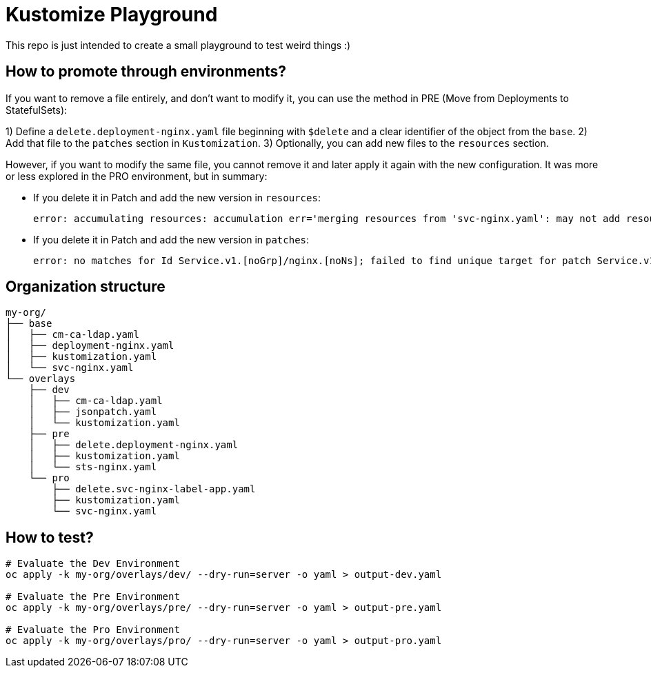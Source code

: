 = Kustomize Playground

This repo is just intended to create a small playground to test weird things :)


== How to promote through environments?

If you want to remove a file entirely, and don't want to modify it, you can use the method in PRE (Move from Deployments to StatefulSets):

1) Define a `delete.deployment-nginx.yaml` file beginning with `$delete` and a clear identifier of the object from the `base`.
2) Add that file to the `patches` section in `Kustomization`.
3) Optionally, you can add new files to the `resources` section.

However, if you want to modify the same file, you cannot remove it and later apply it again with the new configuration. It was more or less explored in the PRO environment, but in summary:

* If you delete it in Patch and add the new version in `resources`:
+
    error: accumulating resources: accumulation err='merging resources from 'svc-nginx.yaml': may not add resource with an already registered id: Service.v1.[noGrp]/nginx.[noNs]': must build at directory: '/home/alvaro/apps/700_Training/kustomize-playground/my-org/overlays/pro/svc-nginx.yaml': file is not directory
+
* If you delete it in Patch and add the new version in `patches`:
+
    error: no matches for Id Service.v1.[noGrp]/nginx.[noNs]; failed to find unique target for patch Service.v1.[noGrp]/nginx.[noNs]

== Organization structure

[source, bash]
----
my-org/
├── base
│   ├── cm-ca-ldap.yaml
│   ├── deployment-nginx.yaml
│   ├── kustomization.yaml
│   └── svc-nginx.yaml
└── overlays
    ├── dev
    │   ├── cm-ca-ldap.yaml
    │   ├── jsonpatch.yaml
    │   └── kustomization.yaml
    ├── pre
    │   ├── delete.deployment-nginx.yaml
    │   ├── kustomization.yaml
    │   └── sts-nginx.yaml
    └── pro
        ├── delete.svc-nginx-label-app.yaml
        ├── kustomization.yaml
        └── svc-nginx.yaml
----

== How to test?

[source, bash]
----
# Evaluate the Dev Environment
oc apply -k my-org/overlays/dev/ --dry-run=server -o yaml > output-dev.yaml

# Evaluate the Pre Environment
oc apply -k my-org/overlays/pre/ --dry-run=server -o yaml > output-pre.yaml

# Evaluate the Pro Environment
oc apply -k my-org/overlays/pro/ --dry-run=server -o yaml > output-pro.yaml
----